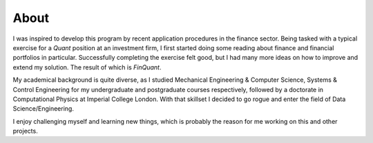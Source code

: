 .. _about:

#####
About
#####

I was inspired to develop this program by recent application procedures in the finance sector. Being tasked with a typical exercise for a *Quant* position at an investment firm, I first started doing some reading about finance and financial portfolios in particular. Successfully completing the exercise felt good, but I had many more ideas on how to improve and extend my solution. The result of which is *FinQuant*.

My academical background is quite diverse, as I studied Mechanical Engineering & Computer Science, Systems & Control Engineering for my undergraduate and postgraduate courses respectively, followed by a doctorate in Computational Physics at Imperial College London. With that skillset I decided to go rogue and enter the field of Data Science/Engineering.

I enjoy challenging myself and learning new things, which is probably the reason for me working on this and other projects.
